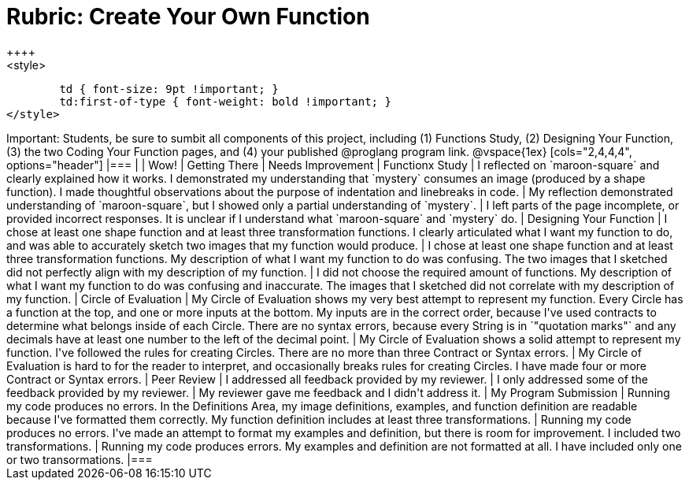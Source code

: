[.landscape]
= Rubric: Create Your Own Function
++++
<style>
	td { font-size: 9pt !important; }
	td:first-of-type { font-weight: bold !important; }
</style>
++++

Important: Students, be sure to sumbit all components of this project, including (1) Functions Study, (2) Designing Your Function, (3) the two Coding Your Function pages, and (4) your published @proglang program link.


@vspace{1ex}

[cols="2,4,4,4", options="header"]
|===
|
| Wow!
| Getting There
| Needs Improvement

| Functionx Study
| I reflected on `maroon-square` and clearly explained how it works. I demonstrated my understanding that `mystery` consumes an image (produced by a shape function). I made thoughtful observations about the purpose of indentation and linebreaks in code.
| My reflection demonstrated understanding of `maroon-square`, but I showed only a partial understanding of `mystery`.
| I left parts of the page incomplete, or provided incorrect responses. It is unclear if I understand what `maroon-square` and `mystery` do.


| Designing Your Function

| I chose at least one shape function and at least three transformation functions. I clearly articulated what I want my function to do, and was able to accurately sketch two images that my function would produce.
| I chose at least one shape function and at least three transformation functions. My description of what I want my function to do was confusing. The two images that I sketched did not perfectly align with my description of my function.
| I did not choose the required amount of functions. My description of what I want my function to do was confusing and inaccurate. The images that I sketched did not correlate with my description of my function.




| Circle of Evaluation
| My Circle of Evaluation shows my very best attempt to represent my function. Every Circle has a function at the top, and one or more inputs at the bottom. My inputs are in the correct order, because I've used contracts to determine what belongs inside of each Circle. There are no syntax errors, because every String is in `"quotation marks"` and any decimals have at least one number to the left of the decimal point.
| My Circle of Evaluation shows a solid attempt to represent my function. I've followed the rules for creating Circles. There are no more than three Contract or Syntax errors.
| My Circle of Evaluation is hard to for the reader to interpret, and occasionally breaks rules for creating Circles. I have made four or more Contract or Syntax errors.

| Peer Review
| I addressed all feedback provided by my reviewer. 
| I only addressed some of the feedback provided by my reviewer.
| My reviewer gave me feedback and I didn't address it.

| My Program Submission
| Running my code produces no errors. In the Definitions Area, my image definitions, examples, and function definition are readable because I've formatted them correctly. My function definition includes at least three transformations.
| Running my code produces no errors. I've made an attempt to format my examples and definition, but there is room for improvement. I included two transformations.
| Running my code produces errors. My examples and definition are not formatted at all. I have included only one or two transormations.

|===


